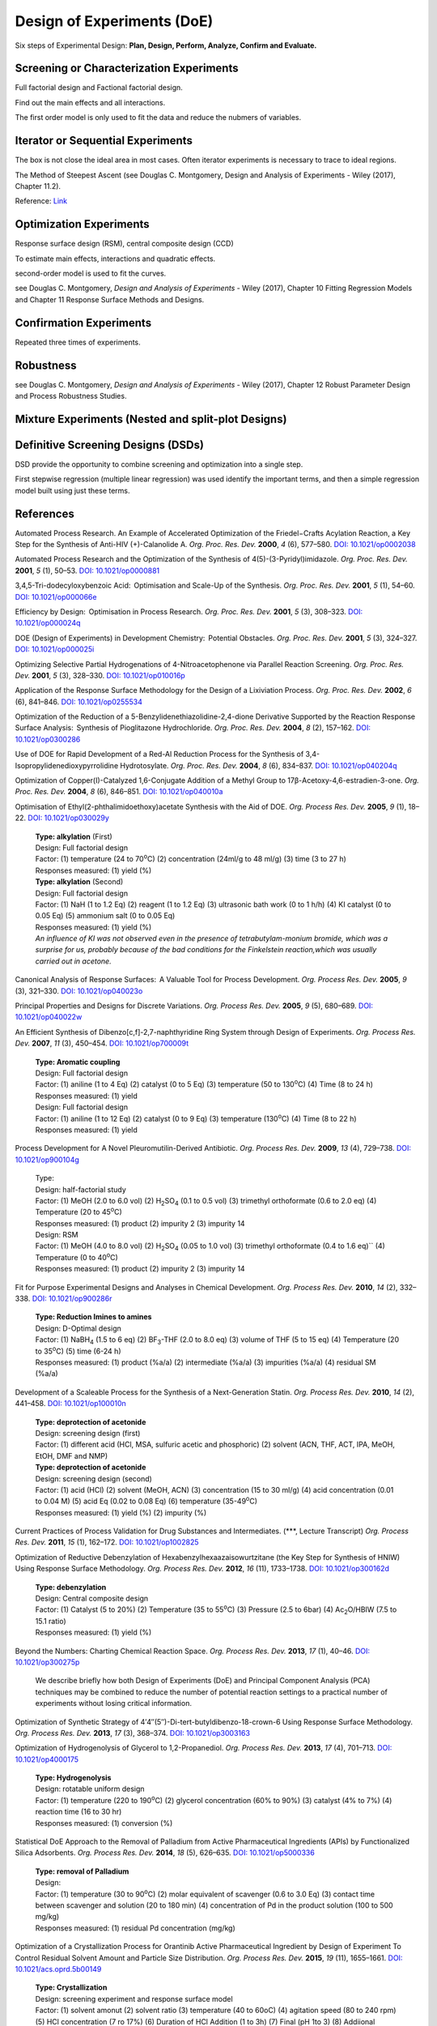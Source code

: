 
Design of Experiments (DoE)
================================================

| Six steps of Experimental Design: **Plan, Design, Perform, Analyze,
  Confirm and Evaluate.**


Screening or Characterization Experiments
--------------------------------------------
Full factorial design and Factional factorial design.

Find out the main effects and all interactions.

The first order model is only used to fit the data and reduce
the nubmers of variables.

Iterator or Sequential Experiments
--------------------------------------------
The box is not close the ideal area in most cases. Often iterator experiments
is necessary to trace to ideal regions.

The Method of Steepest Ascent (see Douglas C. Montgomery, Design and Analysis
of Experiments - Wiley (2017), Chapter 11.2).

.. image:: https://learnche.org/pid/_images/RSM-base-case-combined.png

Reference:  `Link <https://learnche.org/pid/_images/RSM-base-case-combined.png>`_


Optimization Experiments
-------------------------------------------
Response surface design (RSM), central composite design (CCD)

To estimate main effects, interactions and quadratic effects.

second-order model is used to fit the curves.

see Douglas C. Montgomery, *Design and Analysis of Experiments* -
Wiley (2017), Chapter 10 Fitting Regression Models and
Chapter 11 Response Surface Methods and Designs.

Confirmation Experiments
----------------------------------------------
Repeated three times of experiments.

Robustness
----------------------------------------------
see Douglas C. Montgomery, *Design and Analysis of Experiments* -
Wiley (2017), Chapter 12 Robust Parameter Design and Process
Robustness Studies.

Mixture Experiments (Nested and split-plot Designs)
------------------------------------------------------

Definitive Screening Designs (DSDs)
--------------------------------------------------------
DSD provide the opportunity to combine screening and optimization
into a single step.

First stepwise regression (multiple linear regression) was used
identify the important terms, and then a simple regression model
built using just these terms.

References
----------------------------------------------------------
Automated Process Research. An Example of Accelerated Optimization of the
Friedel−Crafts Acylation Reaction, a Key Step for the Synthesis of Anti-HIV
(+)-Calanolide A. *Org. Proc. Res. Dev.* **2000**, *4* (6), 577–580.
`DOI: 10.1021/op0002038 <https://dx.doi.org/10.1021/op0002038>`_

Automated Process Research and the Optimization of the Synthesis of
4(5)-(3-Pyridyl)imidazole. *Org. Proc. Res. Dev.* **2001**, *5* (1),
50–53. `DOI: 10.1021/op0000881 <https://dx.doi.org/10.1021/op0000881>`_

3,4,5-Tri-dodecyloxybenzoic Acid:  Optimisation and Scale-Up of the Synthesis.
*Org. Proc. Res. Dev.* **2001**, *5* (1), 54–60.
`DOI: 10.1021/op000066e <https://dx.doi.org/10.1021/op000066e>`_

Efficiency by Design:  Optimisation in Process Research. *Org. Proc. Res. Dev.*
**2001**, *5* (3), 308–323.
`DOI: 10.1021/op000024q <https://dx.doi.org/10.1021/op000024q>`_

DOE (Design of Experiments) in Development Chemistry:  Potential Obstacles.
*Org. Proc. Res. Dev.* **2001**, *5* (3), 324–327. `DOI: 10.1021/op000025i
<https://dx.doi.org/10.1021/op000025i>`_

Optimizing Selective Partial Hydrogenations of 4-Nitroacetophenone via Parallel
Reaction Screening. *Org. Proc. Res. Dev.* **2001**, *5* (3), 328–330.
`DOI: 10.1021/op010016p <https://dx.doi.org/10.1021/op010016p>`_

Application of the Response Surface Methodology for the Design of a Lixiviation
Process. *Org. Proc. Res. Dev.* **2002**, *6* (6), 841–846.
`DOI: 10.1021/op0255534 <https://dx.doi.org/10.1021/op0255534>`_

Optimization of the Reduction of a 5-Benzylidenethiazolidine-2,4-dione
Derivative Supported by the Reaction Response Surface Analysis:  Synthesis
of Pioglitazone Hydrochloride. *Org. Proc. Res. Dev.* **2004**, *8* (2),
157–162. `DOI: 10.1021/op0300286 <https://dx.doi.org/10.1021/op0300286>`_

Use of DOE for Rapid Development of a Red-Al Reduction Process for the
Synthesis of 3,4-Isopropylidenedioxypyrrolidine Hydrotosylate. *Org. Proc.
Res. Dev.* **2004**, *8* (6), 834–837.
`DOI: 10.1021/op040204q <https://dx.doi.org/10.1021/op040204q>`_

Optimization of Copper(I)-Catalyzed 1,6-Conjugate Addition of a Methyl Group
to 17β-Acetoxy-4,6-estradien-3-one. *Org. Proc. Res. Dev.* **2004**, *8* (6),
846–851. `DOI: 10.1021/op040010a <https://dx.doi.org/10.1021/op040010a>`_

Optimisation of Ethyl(2-phthalimidoethoxy)acetate Synthesis with the Aid
of DOE. *Org. Process Res. Dev.* **2005**, *9* (1), 18–22.
`DOI: 10.1021/op030029y <https://dx.doi.org/10.1021/op030029y>`_

 | **Type: alkylation** (First)
 | Design: Full factorial design
 | Factor: (1) temperature (24 to 70\ :sup:`o`\ C) (2) concentration
   (24ml/g to 48 ml/g) (3) time (3 to 27 h)
 | Responses measured: (1) yield (%)
 | **Type: alkylation** (Second)
 | Design: Full factorial design
 | Factor: (1) NaH (1 to 1.2 Eq) (2) reagent (1 to 1.2 Eq) (3) ultrasonic
   bath work  (0 to 1 h/h) (4) KI catalyst (0 to 0.05 Eq) (5) ammonium
   salt (0 to 0.05 Eq)
 | Responses measured: (1) yield (%)
 | *An influence of KI was not observed even in the presence of
   tetrabutylam-monium bromide, which was a surprise for us, probably
   because of the bad conditions for the Finkelstein reaction,which was
   usually carried out in acetone.*

Canonical Analysis of Response Surfaces:  A Valuable Tool for Process
Development. *Org. Process Res. Dev.* **2005**, *9* (3), 321–330.
`DOI: 10.1021/op040023o <https://dx.doi.org/10.1021/op040023o>`_

Principal Properties and Designs for Discrete Variations. *Org. Process Res.
Dev.* **2005**, *9* (5), 680–689.
`DOI: 10.1021/op040022w <https://dx.doi.org/10.1021/op040022w>`_

An Efficient Synthesis of Dibenzo[c,f]-2,7-naphthyridine Ring System through
Design of Experiments. *Org. Process Res. Dev.* **2007**, *11* (3), 450–454.
`DOI: 10.1021/op700009t <https://dx.doi.org/10.1021/op700009t>`_

 | **Type: Aromatic coupling**
 | Design: Full factorial design
 | Factor: (1) aniline (1 to 4 Eq) (2) catalyst (0 to 5 Eq)
   (3) temperature (50 to 130\ :sup:`o`\ C) (4) Time (8 to 24 h)
 | Responses measured: (1) yield
 | Design: Full factorial design
 | Factor: (1) aniline (1 to 12 Eq) (2) catalyst (0 to 9 Eq)
   (3) temperature  (130\ :sup:`o`\ C) (4) Time (8 to 22 h)
 | Responses measured: (1) yield

Process Development for A Novel Pleuromutilin-Derived Antibiotic.
*Org. Process Res. Dev.* **2009**, *13* (4), 729–738.
`DOI: 10.1021/op900104g <https://dx.doi.org/10.1021/op900104g>`_

 | Type:
 | Design: half-factorial study
 | Factor: (1) MeOH (2.0 to 6.0 vol) (2) H\ :sub:`2`\ SO\ :sub:`4`
   (0.1 to 0.5 vol) (3) trimethyl orthoformate (0.6 to 2.0 eq)
   (4) Temperature (20 to 45\ :sup:`o`\ C)
 | Responses measured: (1) product (2) impurity 2 (3) impurity 14
 | Design: RSM
 | Factor: (1) MeOH (4.0 to 8.0 vol) (2) H\ :sub:`2`\ SO\ :sub:`4`
   (0.05 to 1.0 vol) (3) trimethyl orthoformate (0.4 to 1.6 eq)``
   (4) Temperature (0 to 40\ :sup:`o`\ C)
 | Responses measured: (1) product (2) impurity 2 (3) impurity 14

Fit for Purpose Experimental Designs and Analyses in Chemical Development.
*Org. Process Res. Dev.* **2010**, *14* (2), 332–338.
`DOI: 10.1021/op900286r <https://dx.doi.org/10.1021/op900286r>`_

 | **Type: Reduction Imines to amines**
 | Design: D-Optimal design
 | Factor: (1) NaBH\ :sub:`4` (1.5 to 6 eq) (2) BF\ :sub:`3`\ -THF
   (2.0 to 8.0 eq) (3) volume of THF (5 to 15 eq) (4) Temperature
   (20 to 35\ :sup:`o`\ C) (5) time (6-24 h)
 | Responses measured: (1) product (%a/a) (2) intermediate (%a/a)
   (3) impurities (%a/a) (4) residual SM (%a/a)

Development of a Scaleable Process for the Synthesis of a Next-Generation
Statin. *Org. Process Res. Dev.* **2010**, *14* (2), 441–458.
`DOI: 10.1021/op100010n <https://dx.doi.org/10.1021/op100010n>`_

 | **Type: deprotection of acetonide**
 | Design: screening design (first)
 | Factor: (1) different acid (HCl, MSA, sulfuric acetic and phosphoric)
   (2) solvent (ACN, THF, ACT, IPA, MeOH, EtOH, DMF and NMP)
 | **Type: deprotection of acetonide**
 | Design: screening design (second)
 | Factor: (1) acid (HCl) (2) solvent (MeOH, ACN) (3) concentration
   (15 to 30 ml/g) (4) acid concentration (0.01 to 0.04 M) (5) acid Eq
   (0.02 to 0.08 Eq) (6) temperature (35-49\ :sup:`o`\ C)
 | Responses measured: (1) yield (%) (2) impurity (%)

Current Practices of Process Validation for Drug Substances and
Intermediates. (\*\*\*, Lecture Transcript) *Org. Process Res. Dev.*
**2011**, *15* (1), 162–172.
`DOI: 10.1021/op1002825 <https://dx.doi.org/10.1021/op1002825>`_

Optimization of Reductive Debenzylation of Hexabenzylhexaazaisowurtzitane
(the Key Step for Synthesis of HNIW) Using Response Surface Methodology.
*Org. Process Res. Dev.* **2012**, *16* (11), 1733–1738.
`DOI: 10.1021/op300162d <https://dx.doi.org/10.1021/op300162d>`_

 | **Type: debenzylation**
 | Design: Central composite design
 | Factor: (1) Catalyst (5 to 20%) (2) Temperature (35 to 55\ :sup:`o`\ C)
   (3) Pressure (2.5 to 6bar) (4) Ac\ :sub:`2`\ O/HBIW (7.5 to 15.1 ratio)
 | Responses measured: (1) yield (%)

Beyond the Numbers: Charting Chemical Reaction Space. *Org. Process Res.
Dev.* **2013**, *17* (1), 40–46.
`DOI: 10.1021/op300275p <https://dx.doi.org/10.1021/op300275p>`_

 | We describe briefly how both Design of Experiments (DoE) and Principal
   Component Analysis (PCA) techniques may be combined to reduce the number of
   potential reaction settings to a practical number of experiments
   without losing critical information.


Optimization of Synthetic Strategy of 4′4″(5″)-Di-tert-butyldibenzo-18-crown-6
Using Response Surface Methodology. *Org. Process Res. Dev.* **2013**,
*17* (3), 368–374. `DOI: 10.1021/op3003163 <https://dx.doi.org/10.1021/op3003163>`_

Optimization of Hydrogenolysis of Glycerol to 1,2-Propanediol.
*Org. Process Res. Dev.* **2013**, *17* (4), 701–713.
`DOI: 10.1021/op4000175 <https://dx.doi.org/10.1021/op4000175>`_

 | **Type: Hydrogenolysis**
 | Design: rotatable uniform design
 | Factor: (1) temperature (220 to 190\ :sup:`o`\ C) (2) glycerol
   concentration (60% to 90%) (3) catalyst (4% to 7%)
   (4) reaction time (16 to 30 hr)
 | Responses measured: (1) conversion (%)

Statistical DoE Approach to the Removal of Palladium from Active
Pharmaceutical Ingredients (APIs) by Functionalized Silica Adsorbents.
*Org. Process Res. Dev.* **2014**, *18* (5), 626–635.
`DOI: 10.1021/op5000336 <https://dx.doi.org/10.1021/op5000336>`_

 | **Type: removal of Palladium**
 | Design:
 | Factor: (1) temperature (30 to 90\ :sup:`o`\ C) (2) molar equivalent of
   scavenger (0.6 to 3.0 Eq) (3) contact time between scavenger and
   solution (20 to 180 min) (4) concentration of Pd in
   the product solution (100 to 500 mg/kg)
 | Responses measured: (1) residual Pd concentration (mg/kg)

Optimization of a Crystallization Process for Orantinib Active Pharmaceutical
Ingredient by Design of Experiment To Control Residual Solvent Amount and
Particle Size Distribution. *Org. Process Res. Dev.* **2015**, *19* (11),
1655–1661. `DOI: 10.1021/acs.oprd.5b00149 <https://dx.doi.org/10.1021/acs.oprd.5b00149>`_

 | **Type: Crystallization**
 | Design: screening experiment and response surface model
 | Factor: (1) solvent amonut (2) solvent ratio (3) temperature (40 to 60oC)
   (4) agitation speed (80 to 240 rpm) (5) HCl concentration (7 ro 17%)
   (6) Duration of HCl Addition (1 to 3h) (7) Final (pH 1to 3) (8) Addiional
   agitation duration (0.25 to 1.75 h)
 | Responses measured: (1) Residual IPA amount (ppm) (2) particle size (um)

Optimization by Response Surface Methodology (RSM) of the
Kharasch–Sosnovsky Oxidation of Valencene. *Org. Process Res.
Dev.* **2015**, *19* (11), 1662–1666.
`DOI: 10.1021/op5002462 <https://doi.org/10.1021/op5002462>`_

 | **Type: Kharasch-Sosnovsky oxidation**
 | Design: factorial 25-1 screening
 | Factor: (1) equivalents of TBPB (1 to 2.5 Eq) (2) equivalents of
   CuCl (0.1 to 1.0 Eq) (3) DBU (0.1 to 1.0 Eq) (4) concentration of
   valencene (0.02 to 0.20 M) (5) temperature (25 to 82\ :sup:`o`\ C)
 | Responses measured: (1) yield (GC)
 | Design: 32 screening
 | Factor: (1) equivalents of TBPB (1 to 4 Eq)  (2) concentration
   of valencene (0.01 to 0.30 M)
 | Responses measured: (1) yield (GC)

Analysis of Design of Experiments with Dynamic Responses. *Org. Process
Res. Dev.* **2015**, *19* (11), 1667–1682.
`DOI: 10.1021/acs.oprd.5b00143 <https://dx.doi.org/10.1021/acs.oprd.5b00143>`_

 | Sensitivity to the presence of water or air prior to the start
   of a DoE may be vital to successful analysis. If such a factor
   is difficult to control (e.g., oxygen  content), merely tracking
   a measured amount in each experiment may later prove helpful
   during data analysis.
 |
 | Selection of levels for each factor can prove challenging. If the
   ranges for each factor are too great and the factors prove to be
   significant, then the measured responses will vary greatly between
   each experiment and the results will be difficult to interpret.
 |
 | The ranges should be based upon historical experience. For example,
   varying temperature ±10°C is a reasonable choice since this would be
   relatively easy to control within this range at a commercial scale.
 |
 | **Type: virtual reaction**
 | Design: two-level fractional factorial design
 | Factor: (1) different stoichiometric amounts (2) solvent  volume
   (3) temperature (4) trace  amounts  of  water (5) mixing speed.
 | Responses measured: (1) > 90% yield pf product (2) minimize use of
   catalyst (3) < 6hr Cycle time


Optimizing Process Parameters of Epoxidized Sucrose Soyate Synthesis for
Industrial Scale Production. *Org. Process Res. Dev.* **2015**, *19* (11),
1683–1692. `DOI: 10.1021/acs.oprd.5b00251 <https://dx.doi.org/10.1021/acs.oprd.5b00251>`_

 | **Type: Epoxidation**
 | Design: Box-Behnken design
 | Factor: (1) molar ratio of H\ :sub:`2`\ O\ :sub:`2` (2) molar ratio
   of acetic acid (3) Amberlite amount (4) reaction temperature
   (55 to 65\ :sup:`o`\ C) (5) reaction time (3.5 to 5.5 hr)
 | Responses measured: (1) convresion (%) (2) viscosity (mPa.s).

A Design of Experiments Approach to a Robust Final Deprotection and Reactive
Crystallization of IPI-926, A Novel Hedgehog Pathway Inhibitor.
`DOI: 10.1021/acs.oprd.5b00214 <https://dx.doi.org/10.1021/acs.oprd.5b00214>`_

 1. **Type: Debenzylation (first)**

   1. Initial approach: Pd(OH)2 in EtOH
   2. After screening: Pd/C in 2-MeTHF or 4:1 (v/v) 2-MeTHF and IPA in room
      temperature and using 1bar hydrogen.
   3. Design: D-Optimal design
   4. Factor: (1) catalyst loading of Pd (0.56 to 2.80 mol %) (2) reaction
      temperature (20 to 60oC) (3) hydrogen pressure (1 to 5 bar) (4) substrate
      concentration (5-10% g/mL).
   5. Responses measured: (1) > 99% conversion required in <5 hr eaction time
      (2) <5% reaction byproducts (total by HPLC or 1H NMR) (3) <5 bar
      H2 pressure to avoid specialized equipment (4) minimized
      catalyst loading.

 2. Design: D-Optimal design (second)

   1. Factor: (1) catalyst loading (1-3 mol %) (2) reaction temperature
      (20-60oC) (3) hydrogen pressure (1-5 bar) (4) reaction time (3-9 hr).
   2. Responses measured:(1) yield of the deprotection alone (HPLC assay)
      (2) conversion (area %) (3) overreduction (area %).

 3. **Type: Salting**

   1. Design:  custom I-optimal design
   2. After screening: 1.5% and fixed at 5% based on the solubility in IPA.
   3. Factor: (1) the maximum cycle temperature (2) the equivalents of HCl
      (3) the addition rate of HCl  (4) the final aging temperature.
   4. Responses measured: (1) product yield (2) purity (3) mass balance
      including the mother liquors (a representation of any decomposition
      or side-reaction that could have occurred).


Investigating Process Variables and Additive Selection To Optimize
Polymorphic Control of Carbamazepine in a CO2 Antisolvent Crystallization
Process. *Org. Process Res. Dev.* **2020**, *24* (6), 1006–1017.
`DOI: 10.1021/acs.oprd.9b00545 <https://dx.doi.org/10.1021/acs.oprd.9b00545>`_

An Improved Process for the Manufacture of
5′-O-(4,4′-Dimethoxytrityl)-N2-isobutyryl-2′-O-(2-methoxyethyl)guanosine.
*Org. Process Res. Dev.* **2020**, *24*, (11), 2583–2590.
`DOI: 10.1021/acs.oprd.0c00261 <https://doi.org/10.1021/acs.oprd.0c00261>`_

Robust Process Scale-Up Leveraging Design of Experiments to Map
Active Pharmaceutical Ingredient Humid Drying Parameter Space.
*Org. Process Res. Dev.* **2021**, *25* (2), 239–249.
`DOI: 10.1021/acs.oprd.0c00475 <https://doi.org/10.1021/acs.oprd.0c00475>`_

Elucidation of the Mechanism of Endo-XaaC-terminal Peptide Impurity Formation
in SPPS through DoE Investigation, Their Control, and Suppression. *Org.
Process Res. Dev.* **2021**, *25* (2), 250–261.
`DOI: 10.1021/acs.oprd.0c00478 <https://doi.org/10.1021/acs.oprd.0c00478>`_

Process Development and Optimization of Linagliptin Aided by the Design
of Experiments (DoE)
*Org. Process Res. Dev.* **2022**, *26* (12), 3254–3264.
`DOI: 10.1021/acs.oprd.2c00230 <https://doi.org/10.1021/acs.oprd.2c00230>`_

 central composite face-centered design
 fractional factorial design

Application of Experimental Design (DoE) to Improve a Very Dilute Workup Procedure
*Org. Process Res. Dev.* **2024**, *28* (9), 3594–3600.
`DOI: 10.1021/acs.oprd.4c00190 <https://doi.org/10.1021/acs.oprd.4c00190>`_


Reviews
--------------------------------------------------
Design of Experiments (DoE) and Process Optimization. A Review of
Recent Publications. *Org. Process Res. Dev.* **2015**, *19* (11),
1605–1633. `DOI: 10.1021/op500169m <https://dx.doi.org/10.1021/op500169m>`_

Textbooks
------------------------------------------------------
1. Douglas C. Montgomery, *Design and Analysis of Experiments* - Wiley (2017).
2. Paul D. Berger, Robert E. Maurer, Giovana B. Celli, *Experimental Design
   with Applications in Management, Engineering and the Sciences* –
   Springer (2018).

